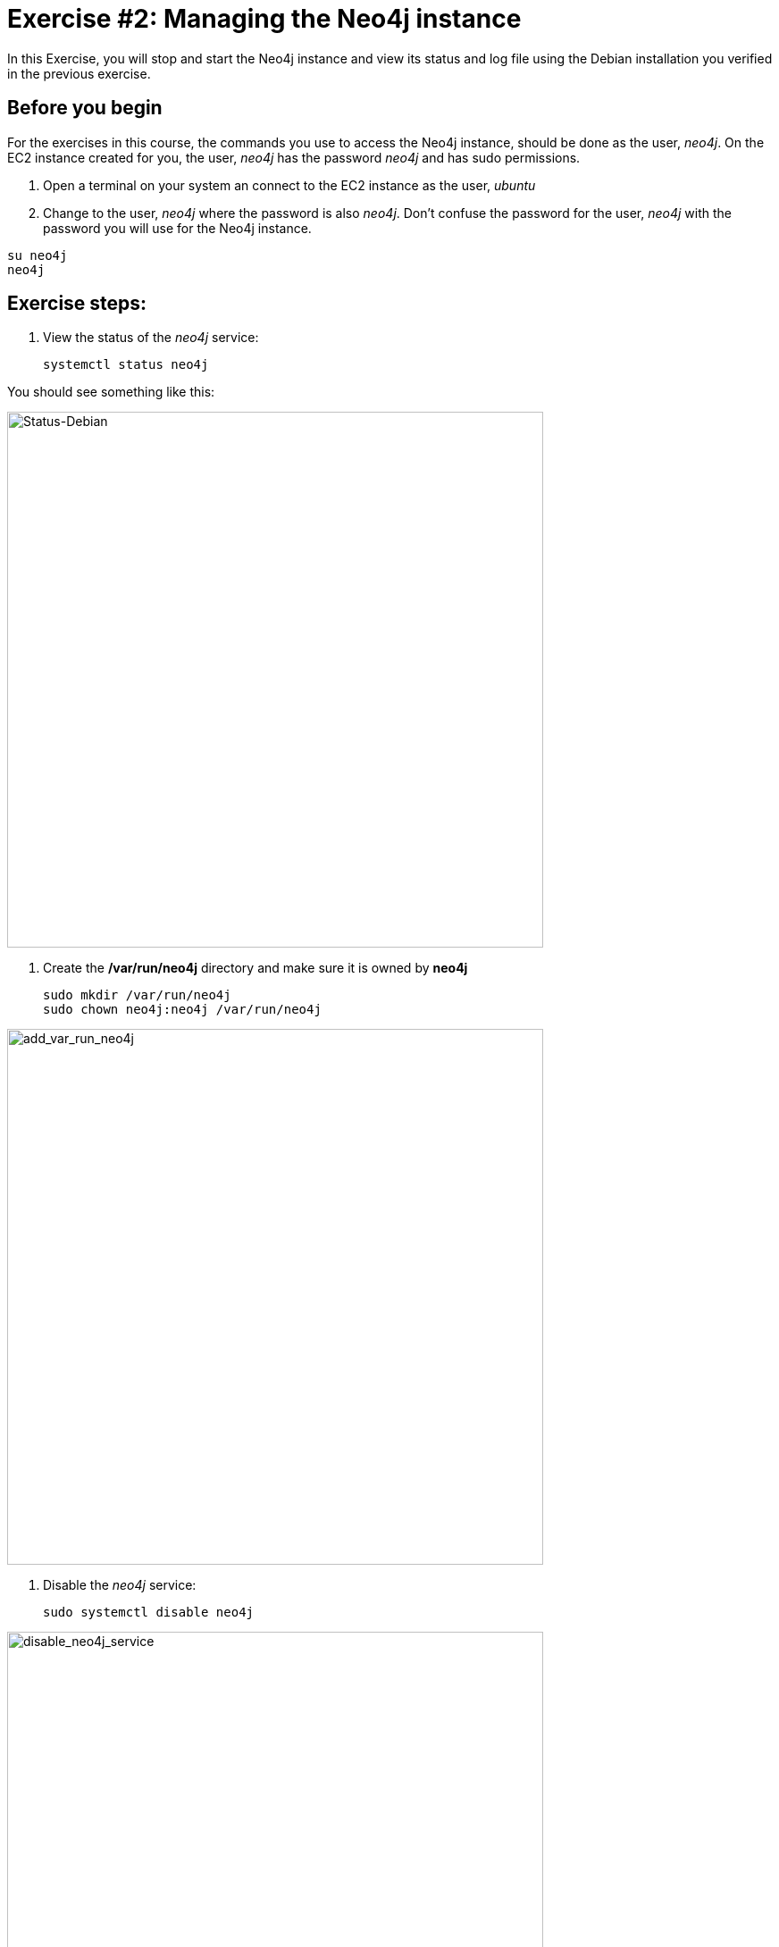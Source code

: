 
= Exercise #2: Managing the Neo4j instance
// for local preview
ifndef::imagesdir[:imagesdir: ../../images]

In this Exercise, you will stop and start the Neo4j instance and view its status and log file using the Debian installation you verified in the previous exercise.

== Before you begin

For the exercises in this course, the commands you use to access the Neo4j instance, should be done as the user, _neo4j_. On the EC2 instance created for you, the user, _neo4j_ has the password _neo4j_ and has sudo permissions.

. Open a terminal on your system an connect to the EC2 instance as the user, _ubuntu_
. Change to the user, _neo4j_ where the password is also _neo4j_. Don't confuse the password for the user, _neo4j_ with the password you will use for the Neo4j instance.
----
su neo4j
neo4j
----

== Exercise steps:

. View the status of the _neo4j_ service:
+

----
systemctl status neo4j
----

You should see something like this:

image::Status-Debian.png[Status-Debian,width=600,align=center]

. Create the */var/run/neo4j* directory and make sure it is owned by *neo4j*
+
----
sudo mkdir /var/run/neo4j
sudo chown neo4j:neo4j /var/run/neo4j
----

image::add_var_run_neo4j.png[add_var_run_neo4j,width=600,align=center]

. Disable the _neo4j_ service:
+

----
sudo systemctl disable neo4j
----

image::disable_neo4j_service.png[disable_neo4j_service,width=600,align=center]

. View the status of the Neo4j instance.
+

----
systemctl status neo4j
----

image::neo4j_status_service_disabled.png[neo4j_status_service_disabled,width=600,align=center]


. Start the Neo4j instance.
+

----
sudo systemctl start neo4j
----

. View the status of the Neo4j instance.
+

image::Neo4j_started.png[Neo4j_started,width=600,align=center]

. Stop the Neo4j instance and then view its status.
+

----
sudo systemctl stop neo4j
systemctl status neo4j
----

image::Stop_neo4j.png[Stop_neo4j,width=600,align=center]

. Examine the end of the Neo4j log file.
+

----
journalctl -e -u neo4j
----

image::JournalEnd.png[JournalEnd,width=600,align=center]

. Examine the database directories created for this Neo4j instance.
+

image::DataFiles.png[DataFiles,width=600,align=center]


. Examine the log files for this Neo4j instance.

image::ViewLogFiles.png[ViewLogFiles,width=600,align=center]

== Exercise summary

You have now gained experience starting and stopping a Neo4j instance as well as viewing its status and the log file for the instance.

